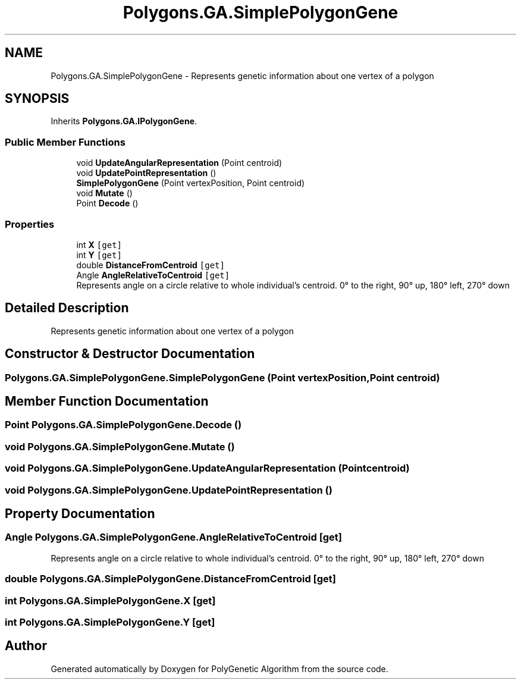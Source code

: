 .TH "Polygons.GA.SimplePolygonGene" 3 "Sat Sep 16 2017" "Version 1.1.2" "PolyGenetic Algorithm" \" -*- nroff -*-
.ad l
.nh
.SH NAME
Polygons.GA.SimplePolygonGene \- Represents genetic information about one vertex of a polygon  

.SH SYNOPSIS
.br
.PP
.PP
Inherits \fBPolygons\&.GA\&.IPolygonGene\fP\&.
.SS "Public Member Functions"

.in +1c
.ti -1c
.RI "void \fBUpdateAngularRepresentation\fP (Point centroid)"
.br
.ti -1c
.RI "void \fBUpdatePointRepresentation\fP ()"
.br
.ti -1c
.RI "\fBSimplePolygonGene\fP (Point vertexPosition, Point centroid)"
.br
.ti -1c
.RI "void \fBMutate\fP ()"
.br
.ti -1c
.RI "Point \fBDecode\fP ()"
.br
.in -1c
.SS "Properties"

.in +1c
.ti -1c
.RI "int \fBX\fP\fC [get]\fP"
.br
.ti -1c
.RI "int \fBY\fP\fC [get]\fP"
.br
.ti -1c
.RI "double \fBDistanceFromCentroid\fP\fC [get]\fP"
.br
.ti -1c
.RI "Angle \fBAngleRelativeToCentroid\fP\fC [get]\fP"
.br
.RI "Represents angle on a circle relative to whole individual's centroid\&. 0° to the right, 90° up, 180° left, 270° down "
.in -1c
.SH "Detailed Description"
.PP 
Represents genetic information about one vertex of a polygon 


.SH "Constructor & Destructor Documentation"
.PP 
.SS "Polygons\&.GA\&.SimplePolygonGene\&.SimplePolygonGene (Point vertexPosition, Point centroid)"

.SH "Member Function Documentation"
.PP 
.SS "Point Polygons\&.GA\&.SimplePolygonGene\&.Decode ()"

.SS "void Polygons\&.GA\&.SimplePolygonGene\&.Mutate ()"

.SS "void Polygons\&.GA\&.SimplePolygonGene\&.UpdateAngularRepresentation (Point centroid)"

.SS "void Polygons\&.GA\&.SimplePolygonGene\&.UpdatePointRepresentation ()"

.SH "Property Documentation"
.PP 
.SS "Angle Polygons\&.GA\&.SimplePolygonGene\&.AngleRelativeToCentroid\fC [get]\fP"

.PP
Represents angle on a circle relative to whole individual's centroid\&. 0° to the right, 90° up, 180° left, 270° down 
.SS "double Polygons\&.GA\&.SimplePolygonGene\&.DistanceFromCentroid\fC [get]\fP"

.SS "int Polygons\&.GA\&.SimplePolygonGene\&.X\fC [get]\fP"

.SS "int Polygons\&.GA\&.SimplePolygonGene\&.Y\fC [get]\fP"


.SH "Author"
.PP 
Generated automatically by Doxygen for PolyGenetic Algorithm from the source code\&.
